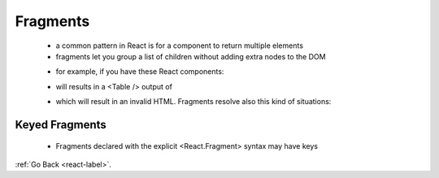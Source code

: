 .. _react-fragments-label:

Fragments
=========
    - a common pattern in React is for a component to return multiple elements
    - fragments let you group a list of children without adding extra nodes to the DOM
    
    .. code-block:: python
        :linenos:

        render() {
          return (
            <React.Fragment>
              <ChildA />
              <ChildB />
              <ChildC />
            </React.Fragment>
          );
        }

    - for example, if you have these React components:

    .. code-block:: python
        :linenos:

        class Table extends React.Component {
            render() {
                return (
                    <table>
                        <tr>
                            <Columns />
                        </tr>
                    </table>
                );
            }
        }

        class Columns extends React.Component {
            render() {
                return (
                    <div>
                        <td>Hello</td>
                        <td>World</td>
                    </div>
                );
            }
        }

    - will results in a <Table /> output of 

    .. code-block:: python
        :linenos:

        <table>
            <tr>
                <div>
                    <td>Hello</td>
                    <td>World</td>
                </div>
            </tr>
        </table>

    - which will result in an invalid HTML. Fragments resolve also this kind of situations:

    .. code-block:: python
        :linenos:

        class Columns extends React.Component {
            render() {
                return (
                    <React.Fragment>
                        <td>Hello</td>
                        <td>World</td>
                    </React.Fragment>
                );
            }
        }

Keyed Fragments
---------------
    - Fragments declared with the explicit <React.Fragment> syntax may have keys

    .. code-block:: python
        :linenos:

        function Glossary(props) {
            return (
                <dl>
                    {props.items.map(item => (
                        // Without the `key`, React will fire a key warning
                        <React.Fragment key={item.id}>
                            <dt>{item.term}</dt>
                            <dd>{item.description}</dd>
                        </React.Fragment>
                    ))}
                </dl>
            );
        }

:ref:`Go Back <react-label>`.